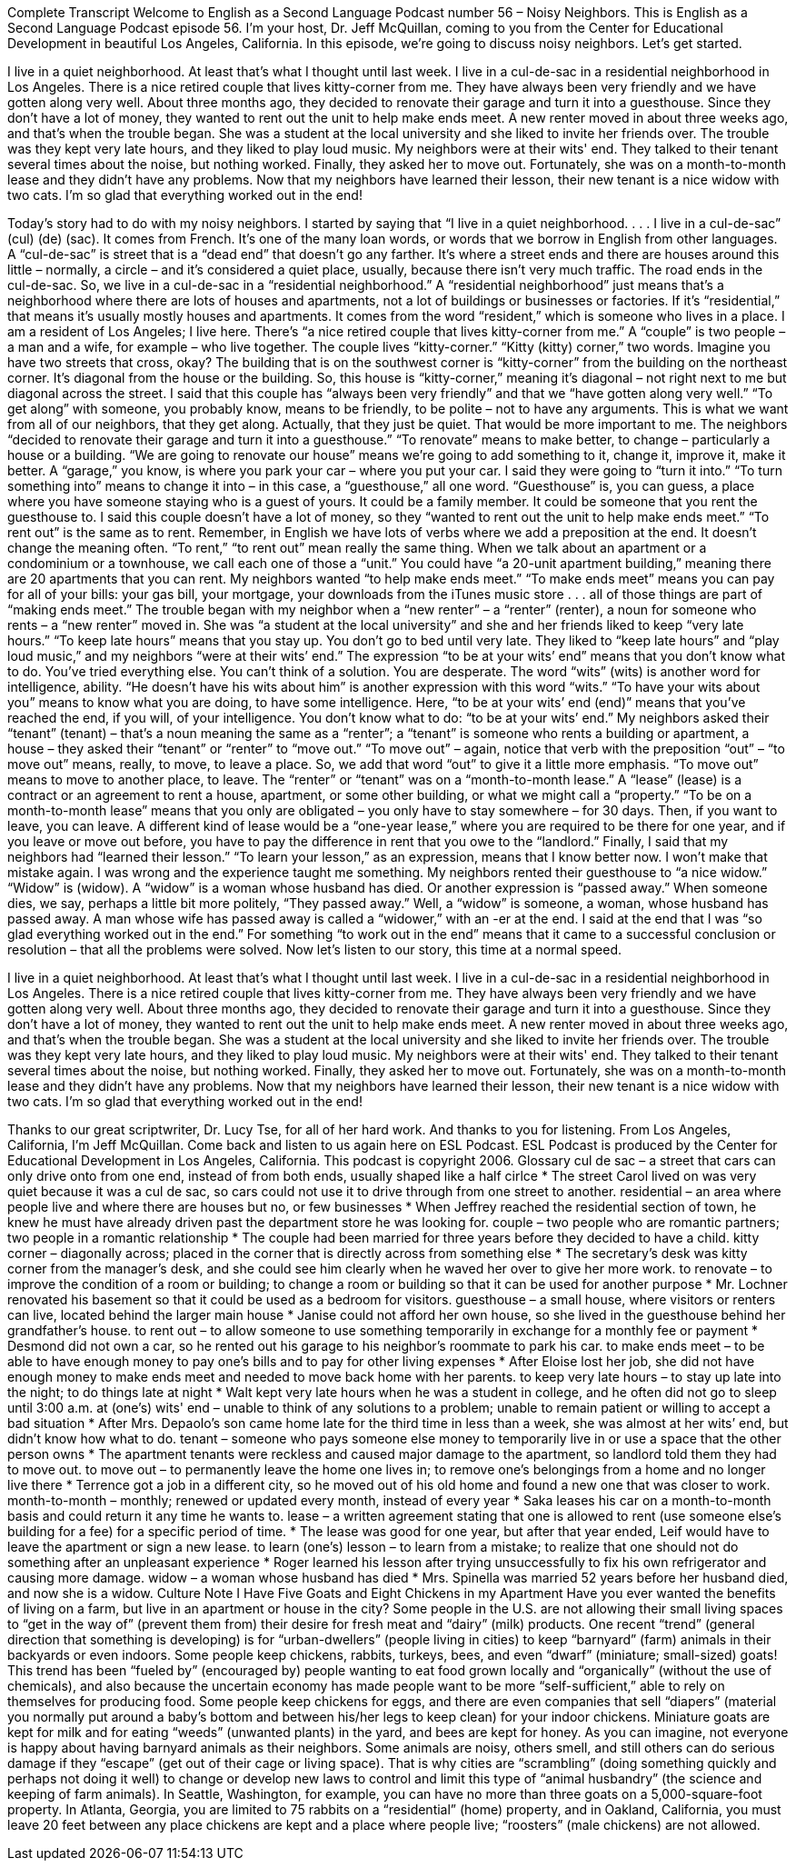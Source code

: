 Complete Transcript
Welcome to English as a Second Language Podcast number 56 – Noisy Neighbors.
This is English as a Second Language Podcast episode 56. I'm your host, Dr. Jeff McQuillan, coming to you from the Center for Educational Development in beautiful Los Angeles, California.
In this episode, we're going to discuss noisy neighbors. Let's get started.
[start of story]
I live in a quiet neighborhood. At least that's what I thought until last week.
I live in a cul-de-sac in a residential neighborhood in Los Angeles. There is a nice retired couple that lives kitty-corner from me. They have always been very friendly and we have gotten along very well.
About three months ago, they decided to renovate their garage and turn it into a guesthouse. Since they don’t have a lot of money, they wanted to rent out the unit to help make ends meet.
A new renter moved in about three weeks ago, and that's when the trouble began. She was a student at the local university and she liked to invite her friends over. The trouble was they kept very late hours, and they liked to play loud music. My neighbors were at their wits' end. They talked to their tenant several times about the noise, but nothing worked. Finally, they asked her to move out. Fortunately, she was on a month-to-month lease and they didn't have any problems.
Now that my neighbors have learned their lesson, their new tenant is a nice widow with two cats. I'm so glad that everything worked out in the end!
[end of story]
Today’s story had to do with my noisy neighbors. I started by saying that “I live in a quiet neighborhood. . . . I live in a cul-de-sac” (cul) (de) (sac). It comes from French. It’s one of the many loan words, or words that we borrow in English from other languages. A “cul-de-sac” is street that is a “dead end” that doesn’t go any farther. It’s where a street ends and there are houses around this little – normally, a circle – and it’s considered a quiet place, usually, because there isn’t very much traffic. The road ends in the cul-de-sac.
So, we live in a cul-de-sac in a “residential neighborhood.” A “residential neighborhood” just means that’s a neighborhood where there are lots of houses and apartments, not a lot of buildings or businesses or factories. If it’s “residential,” that means it’s usually mostly houses and apartments. It comes from the word “resident,” which is someone who lives in a place. I am a resident of Los Angeles; I live here.
There’s “a nice retired couple that lives kitty-corner from me.” A “couple” is two people – a man and a wife, for example – who live together. The couple lives “kitty-corner.” “Kitty (kitty) corner,” two words. Imagine you have two streets that cross, okay? The building that is on the southwest corner is “kitty-corner” from the building on the northeast corner. It’s diagonal from the house or the building. So, this house is “kitty-corner,” meaning it’s diagonal – not right next to me but diagonal across the street.
I said that this couple has “always been very friendly” and that we “have gotten along very well.” “To get along” with someone, you probably know, means to be friendly, to be polite – not to have any arguments. This is what we want from all of our neighbors, that they get along. Actually, that they just be quiet. That would be more important to me.
The neighbors “decided to renovate their garage and turn it into a guesthouse.” “To renovate” means to make better, to change – particularly a house or a building. “We are going to renovate our house” means we’re going to add something to it, change it, improve it, make it better. A “garage,” you know, is where you park your car – where you put your car. I said they were going to “turn it into.” “To turn something into” means to change it into – in this case, a “guesthouse,” all one word. “Guesthouse” is, you can guess, a place where you have someone staying who is a guest of yours. It could be a family member. It could be someone that you rent the guesthouse to.
I said this couple doesn’t have a lot of money, so they “wanted to rent out the unit to help make ends meet.” “To rent out” is the same as to rent. Remember, in English we have lots of verbs where we add a preposition at the end. It doesn’t change the meaning often. “To rent,” “to rent out” mean really the same thing. When we talk about an apartment or a condominium or a townhouse, we call each one of those a “unit.” You could have “a 20-unit apartment building,” meaning there are 20 apartments that you can rent.
My neighbors wanted “to help make ends meet.” “To make ends meet” means you can pay for all of your bills: your gas bill, your mortgage, your downloads from the iTunes music store . . . all of those things are part of “making ends meet.”
The trouble began with my neighbor when a “new renter” – a “renter” (renter), a noun for someone who rents – a “new renter” moved in. She was “a student at the local university” and she and her friends liked to keep “very late hours.” “To keep late hours” means that you stay up. You don’t go to bed until very late. They liked to “keep late hours” and “play loud music,” and my neighbors “were at their wits’ end.”
The expression “to be at your wits’ end” means that you don’t know what to do. You’ve tried everything else. You can’t think of a solution. You are desperate. The word “wits” (wits) is another word for intelligence, ability. “He doesn’t have his wits about him” is another expression with this word “wits.” “To have your wits about you” means to know what you are doing, to have some intelligence. Here, “to be at your wits’ end (end)” means that you’ve reached the end, if you will, of your intelligence. You don’t know what to do: “to be at your wits’ end.”
My neighbors asked their “tenant” (tenant) – that’s a noun meaning the same as a “renter”; a “tenant” is someone who rents a building or apartment, a house – they asked their “tenant” or “renter” to “move out.” “To move out” – again, notice that verb with the preposition “out” – “to move out” means, really, to move, to leave a place. So, we add that word “out” to give it a little more emphasis. “To move out” means to move to another place, to leave.
The “renter” or “tenant” was on a “month-to-month lease.” A “lease” (lease) is a contract or an agreement to rent a house, apartment, or some other building, or what we might call a “property.” “To be on a month-to-month lease” means that you only are obligated – you only have to stay somewhere – for 30 days. Then, if you want to leave, you can leave.
A different kind of lease would be a “one-year lease,” where you are required to be there for one year, and if you leave or move out before, you have to pay the difference in rent that you owe to the “landlord.”
Finally, I said that my neighbors had “learned their lesson.” “To learn your lesson,” as an expression, means that I know better now. I won’t make that mistake again. I was wrong and the experience taught me something.
My neighbors rented their guesthouse to “a nice widow.” “Widow” is (widow). A “widow” is a woman whose husband has died. Or another expression is “passed away.” When someone dies, we say, perhaps a little bit more politely, “They passed away.” Well, a “widow” is someone, a woman, whose husband has passed away. A man whose wife has passed away is called a “widower,” with an -er at the end.
I said at the end that I was “so glad everything worked out in the end.” For something “to work out in the end” means that it came to a successful conclusion or resolution – that all the problems were solved.
Now let’s listen to our story, this time at a normal speed.
[start of story]
I live in a quiet neighborhood. At least that's what I thought until last week.
I live in a cul-de-sac in a residential neighborhood in Los Angeles. There is a nice retired couple that lives kitty-corner from me. They have always been very friendly and we have gotten along very well.
About three months ago, they decided to renovate their garage and turn it into a guesthouse. Since they don’t have a lot of money, they wanted to rent out the unit to help make ends meet.
A new renter moved in about three weeks ago, and that's when the trouble began. She was a student at the local university and she liked to invite her friends over. The trouble was they kept very late hours, and they liked to play loud music. My neighbors were at their wits' end. They talked to their tenant several times about the noise, but nothing worked. Finally, they asked her to move out. Fortunately, she was on a month-to-month lease and they didn't have any problems.
Now that my neighbors have learned their lesson, their new tenant is a nice widow with two cats. I'm so glad that everything worked out in the end!
[end of story]
Thanks to our great scriptwriter, Dr. Lucy Tse, for all of her hard work. And thanks to you for listening. From Los Angeles, California, I’m Jeff McQuillan. Come back and listen to us again here on ESL Podcast.
ESL Podcast is produced by the Center for Educational Development in Los Angeles, California. This podcast is copyright 2006.
Glossary
cul de sac – a street that cars can only drive onto from one end, instead of from both ends, usually shaped like a half cirlce
* The street Carol lived on was very quiet because it was a cul de sac, so cars could not use it to drive through from one street to another.
residential – an area where people live and where there are houses but no, or few businesses
* When Jeffrey reached the residential section of town, he knew he must have already driven past the department store he was looking for.
couple – two people who are romantic partners; two people in a romantic relationship
* The couple had been married for three years before they decided to have a child.
kitty corner – diagonally across; placed in the corner that is directly across from something else
* The secretary’s desk was kitty corner from the manager’s desk, and she could see him clearly when he waved her over to give her more work.
to renovate – to improve the condition of a room or building; to change a room or building so that it can be used for another purpose
* Mr. Lochner renovated his basement so that it could be used as a bedroom for visitors.
guesthouse – a small house, where visitors or renters can live, located behind the larger main house
* Janise could not afford her own house, so she lived in the guesthouse behind her grandfather’s house.
to rent out – to allow someone to use something temporarily in exchange for a monthly fee or payment
* Desmond did not own a car, so he rented out his garage to his neighbor’s roommate to park his car.
to make ends meet – to be able to have enough money to pay one’s bills and to pay for other living expenses
* After Eloise lost her job, she did not have enough money to make ends meet and needed to move back home with her parents.
to keep very late hours – to stay up late into the night; to do things late at night
* Walt kept very late hours when he was a student in college, and he often did not go to sleep until 3:00 a.m.
at (one's) wits' end – unable to think of any solutions to a problem; unable to remain patient or willing to accept a bad situation
* After Mrs. Depaolo’s son came home late for the third time in less than a week, she was almost at her wits’ end, but didn’t know how what to do.
tenant – someone who pays someone else money to temporarily live in or use a space that the other person owns
* The apartment tenants were reckless and caused major damage to the apartment, so landlord told them they had to move out.
to move out – to permanently leave the home one lives in; to remove one's belongings from a home and no longer live there
* Terrence got a job in a different city, so he moved out of his old home and found a new one that was closer to work.
month-to-month – monthly; renewed or updated every month, instead of every year
* Saka leases his car on a month-to-month basis and could return it any time he wants to.
lease – a written agreement stating that one is allowed to rent (use someone else's building for a fee) for a specific period of time.
* The lease was good for one year, but after that year ended, Leif would have to leave the apartment or sign a new lease.
to learn (one's) lesson – to learn from a mistake; to realize that one should not do something after an unpleasant experience
* Roger learned his lesson after trying unsuccessfully to fix his own refrigerator and causing more damage.
widow – a woman whose husband has died
* Mrs. Spinella was married 52 years before her husband died, and now she is a widow.
Culture Note
I Have Five Goats and Eight Chickens in my Apartment
Have you ever wanted the benefits of living on a farm, but live in an apartment or house in the city? Some people in the U.S. are not allowing their small living spaces to “get in the way of” (prevent them from) their desire for fresh meat and “dairy” (milk) products.
One recent “trend” (general direction that something is developing) is for “urban-dwellers” (people living in cities) to keep “barnyard” (farm) animals in their backyards or even indoors. Some people keep chickens, rabbits, turkeys, bees, and even “dwarf” (miniature; small-sized) goats! This trend has been “fueled by” (encouraged by) people wanting to eat food grown locally and “organically” (without the use of chemicals), and also because the uncertain economy has made people want to be more “self-sufficient,” able to rely on themselves for producing food.
Some people keep chickens for eggs, and there are even companies that sell “diapers” (material you normally put around a baby’s bottom and between his/her legs to keep clean) for your indoor chickens. Miniature goats are kept for milk and for eating “weeds” (unwanted plants) in the yard, and bees are kept for honey.
As you can imagine, not everyone is happy about having barnyard animals as their neighbors. Some animals are noisy, others smell, and still others can do serious damage if they “escape” (get out of their cage or living space). That is why cities are “scrambling” (doing something quickly and perhaps not doing it well) to change or develop new laws to control and limit this type of “animal husbandry” (the science and keeping of farm animals).
In Seattle, Washington, for example, you can have no more than three goats on a 5,000-square-foot property. In Atlanta, Georgia, you are limited to 75 rabbits on a “residential” (home) property, and in Oakland, California, you must leave 20 feet between any place chickens are kept and a place where people live; “roosters” (male chickens) are not allowed.